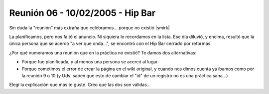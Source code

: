 
Reunión 06 - 10/02/2005 - Hip Bar
=================================

Sin duda la "reunión" más extraña que celebramos... porque no existió |smirk|

La planificamos, pero nos faltó el anuncio. Ni siquiera lo recordamos en la lista. Ese día diluvió, y encima, resultó que la única persona que se acercó "a ver que onda...", se encontró con el Hip Bar cerrado por reformas.

¿Por qué numeramos una reunión que en la práctica no existió? Te damos dos alternativas:

* Porque fue planificada, y al menos una persona se acercó al lugar.

* Porque cometimos el error de crear la página en el wiki original, y cuando nos dimos cuenta ya íbamos como por la reunión 9 o 10 (y Uds. saben que esto de cambiar el "id" de un registro no es una práctica sana...)

Elegí la explicación que más te guste. Creo que las dos son válidas...

